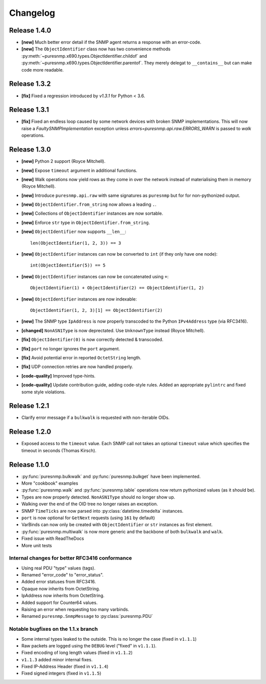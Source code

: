 Changelog
=========


Release 1.4.0
~~~~~~~~~~~~~

* **[new]** Much better error detail if the SNMP agent returns a response with
  an error-code.
* **[new]** The ``ObjectIdentifier`` class now has two convenience methods
  :py:meth:`~puresnmp.x690.types.ObjectIdentifier.childof` and
  :py:meth:`~puresnmp.x690.types.ObjectIdentifier.parentof`. They merely
  delegat to ``__contains__`` but can make code more readable.


Release 1.3.2
~~~~~~~~~~~~~

* **[fix]** Fixed a regression introduced by `v1.3.1` for Python < 3.6.


Release 1.3.1
~~~~~~~~~~~~~

* **[fix]** Fixed an endless loop caused by some network devices with broken
  SNMP implementations. This will now raise a `FaultySNMPImplementation`
  exception unless `errors=puresnmp.api.raw.ERRORS_WARN` is passed to `walk`
  operations.


Release 1.3.0
~~~~~~~~~~~~~

* **[new]** Python 2 support (Royce Mitchell).
* **[new]** Expose ``timeout`` argument in additional functions.
* **[new]** Walk operations now yield rows as they come in over the network
  instead of materialising them in memory (Royce Mitchell).
* **[new]** Introduce ``puresnmp.api.raw`` with same signatures as ``puresnmp``
  but for for non-pythonized output.
* **[new]** ``ObjectIdentifier.from_string`` now allows a leading ``.``.
* **[new]** Collections of ``ObjectIdentifier`` instances are now sortable.
* **[new]** Enforce ``str`` type in ``ObjectIdentifier.from_string``.
* **[new]** ``ObjectIdentifier`` now supports ``__len__``::

    len(ObjectIdentifier(1, 2, 3)) == 3

* **[new]** ``ObjectIdentifier`` instances can now be converted to ``int`` (if
  they only have one node)::

    int(ObjectIdentifier(5)) == 5

* **[new]** ``ObjectIdentifier`` instances can now be concatenated using
  ``+``::

    ObjectIdentifier(1) + ObjectIdentifier(2) == ObjectIdentifier(1, 2)

* **[new]** ``ObjectIdentifier`` instances are now indexable::

    ObjectIdentifier(1, 2, 3)[1] == ObjectIdentifier(2)

* **[new]** The SNMP type ``IpAddress`` is now properly transcoded to the
  Python ``IPv4Address`` type (via RFC3416).
* **[changed]** ``NonASN1Type`` is now deprectated. Use ``UnknownType`` instead
  (Royce Mitchell).
* **[fix]** ``ObjectIdentifier(0)`` is now correctly detected & transcoded.
* **[fix]** ``port`` no longer ignores the ``port`` argument.
* **[fix]** Avoid potential error in reported ``OctetString`` length.
* **[fix]** UDP connection retries are now handled properly.
* **[code-quality]** Improved type-hints.
* **[code-quality]** Update contribution guide, adding code-style rules. Added
  an appropriate ``pylintrc`` and fixed some style violations.


Release 1.2.1
~~~~~~~~~~~~~

* Clarify error message if a ``bulkwalk`` is requested with non-iterable OIDs.

Release 1.2.0
~~~~~~~~~~~~~

* Exposed access to the ``timeout`` value. Each SNMP call not takes an optional
  ``timeout`` value which specifies the timeout in seconds (Thomas Kirsch).


Release 1.1.0
~~~~~~~~~~~~~

* :py:func:`puresnmp.bulkwalk` and :py:func:`puresnmp.bulkget` have been implemented.
* More "cookbook" examples
* :py:func:`puresnmp.walk` and :py:func:`puresnmp.table` operations now return
  pythonized values (as it should be).
* Types are now properly detected. ``NonASN1Type`` should no longer show up.
* Walking over the end of the OID tree no longer raises an exception.
* SNMP ``TimeTicks`` are now parsed into :py:class:`datetime.timedelta` instances.
* ``port`` is now optional for ``GetNext`` requests (using ``161`` by default)
* VarBinds can now only be created with ``ObjectIdentifier`` or ``str`` instances as first element.
* :py:func:`puresnmp.multiwalk` is now more generic and the backbone of both ``bulkwalk`` and ``walk``.
* Fixed issue with ReadTheDocs
* More unit tests

Internal changes for better RFC3416 conformance
###############################################

* Using real PDU "type" values (tags).
* Renamed "error_code" to "error_status".
* Added error statuses from RFC3416.
* Opaque now inherits from OctetString.
* IpAddress now inherits from OctetString.
* Added support for Counter64 values.
* Raising an error when requesting too many varbinds.
* Renamed ``puresnmp.SnmpMessage`` to :py:class:`puresnmp.PDU`

Notable bugfixes on the 1.1.x branch
####################################

* Some internal types leaked to the outside. This is no longer the case (fixed
  in ``v1.1.1``)
* Raw packets are logged using the ``DEBUG`` level ("fixed" in ``v1.1.1``).
* Fixed encoding of long length values (fixed in ``v1.1.2``)
* ``v1.1.3`` added minor internal fixes.
* Fixed IP-Address Header (fixed in ``v1.1.4``)
* Fixed signed integers (fixed in ``v1.1.5``)
